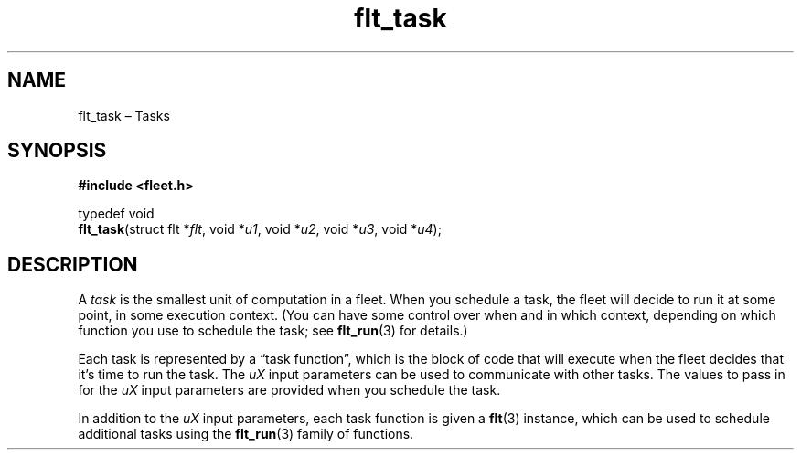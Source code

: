 .TH "flt_task" "3" "2014-01-01" "Fleet" "Fleet\ documentation"
.SH NAME
.PP
flt_task \[en] Tasks
.SH SYNOPSIS
.PP
\f[B]#include <fleet.h>\f[]
.PP
typedef void
.PD 0
.P
.PD
\f[B]flt_task\f[](struct flt *\f[I]flt\f[], void *\f[I]u1\f[], void
*\f[I]u2\f[], void *\f[I]u3\f[], void *\f[I]u4\f[]);
.SH DESCRIPTION
.PP
A \f[I]task\f[] is the smallest unit of computation in a fleet.
When you schedule a task, the fleet will decide to run it at some point,
in some execution context.
(You can have some control over when and in which context, depending on
which function you use to schedule the task; see \f[B]flt_run\f[](3) for
details.)
.PP
Each task is represented by a \[lq]task function\[rq], which is the
block of code that will execute when the fleet decides that it's time to
run the task.
The \f[I]uX\f[] input parameters can be used to communicate with other
tasks.
The values to pass in for the \f[I]uX\f[] input parameters are provided
when you schedule the task.
.PP
In addition to the \f[I]uX\f[] input parameters, each task function is
given a \f[B]flt\f[](3) instance, which can be used to schedule
additional tasks using the \f[B]flt_run\f[](3) family of functions.
